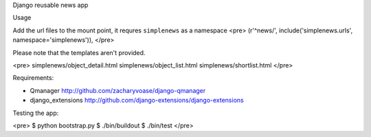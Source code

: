 Django reusable news app

Usage

Add the url files to the mount point, it requres ``simplenews`` as a namespace
<pre>
(r'^news/', include('simplenews.urls', namespace='simplenews')),
</pre>

Please note that the templates aren't provided.

<pre>
simplenews/object_detail.html
simplenews/object_list.html
simplenews/shortlist.html
</pre>


Requirements:

- Qmanager http://github.com/zacharyvoase/django-qmanager
- django_extensions http://github.com/django-extensions/django-extensions


Testing the app:

<pre>
$ python bootstrap.py
$ ./bin/buildout
$ ./bin/test
</pre>
